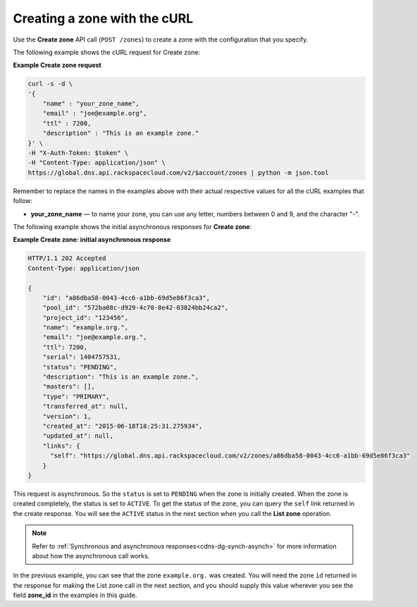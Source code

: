 .. _curl-create-zone:

Creating a zone with the cURL 
~~~~~~~~~~~~~~~~~~~~~~~~~~~~~~~

Use the **Create zone** API call (``POST /zones``) to create a zone with the configuration 
that you specify.

The following example shows the cURL request for Create zone:

**Example Create zone request**

.. code::  

    curl -s -d \
    '{
        "name" : "your_zone_name",
        "email" : "joe@example.org",
        "ttl" : 7200,
        "description" : "This is an example zone."
    }' \
    -H "X-Auth-Token: $token" \
    -H "Content-Type: application/json" \
    https://global.dns.api.rackspacecloud.com/v2/$account/zones | python -m json.tool

Remember to replace the names in the examples above with their actual respective values 
for all the cURL examples that follow:

-  **your_zone_name** — to name your zone, you can use any letter,
   numbers between 0 and 9, and the character "-".

The following example shows the initial asynchronous responses for **Create zone**:

 
**Example Create zone: initial asynchronous response**

.. code::  

    HTTP/1.1 202 Accepted
    Content-Type: application/json

    {
        "id": "a86dba58-0043-4cc6-a1bb-69d5e86f3ca3",
        "pool_id": "572ba08c-d929-4c70-8e42-03824bb24ca2",
        "project_id": "123456",
        "name": "example.org.",
        "email": "joe@example.org.",
        "ttl": 7200,
        "serial": 1404757531,
        "status": "PENDING",
        "description": "This is an example zone.",
        "masters": [],
        "type": "PRIMARY",
        "transferred_at": null,
        "version": 1,
        "created_at": "2015-06-18T18:25:31.275934",
        "updated_at": null,
        "links": {
          "self": "https://global.dns.api.rackspacecloud.com/v2/zones/a86dba58-0043-4cc6-a1bb-69d5e86f3ca3"
        }
    }

This request is asynchronous. So the ``status`` is set to ``PENDING`` when the zone is 
initially created. When the zone is created completely, the status is set to ``ACTIVE``. 
To get the status of the zone, you can query the ``self`` link returned in the create 
response. You will see the ``ACTIVE`` status in the next section when you call the **List 
zone** operation.

..  note:: 

    Refer to  :ref:`Synchronous and asynchronous responses<cdns-dg-synch-asynch>` for more 
    information about how the asynchronous call works.  

In the previous example, you can see that the zone ``example.org.`` was created. You will 
need the zone ``id`` returned in the response for making the List zone call in the next 
section, and you should supply this value wherever you see the field **zone\_id** in the 
examples in this guide.
